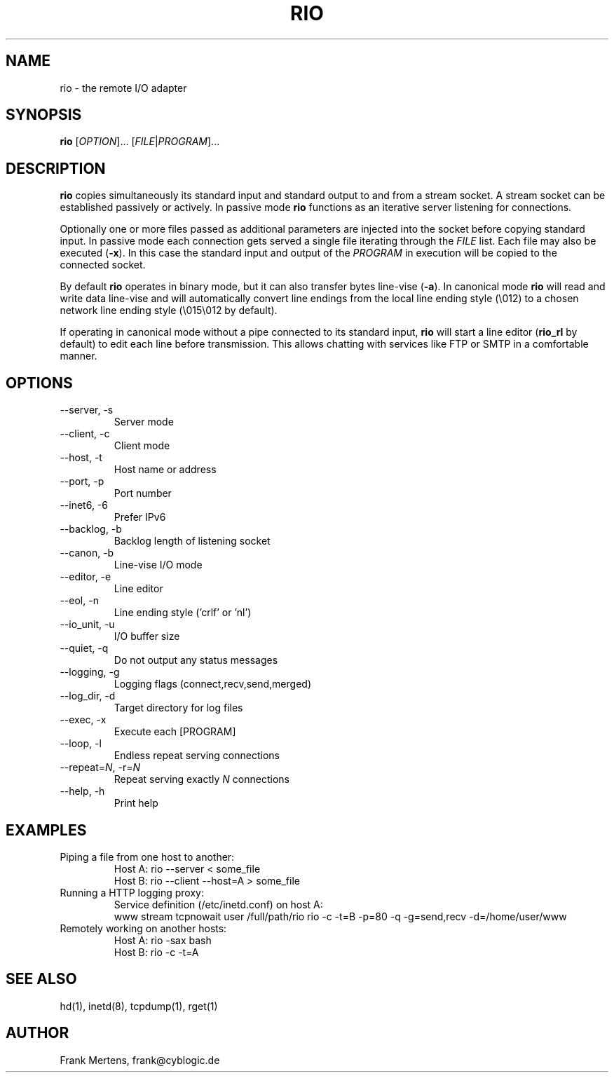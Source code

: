 .TH RIO "1" "06 Aug 2009" "version 0.9.5" "Misc Commands"
.SH NAME
rio \- the remote I/O adapter
.SH SYNOPSIS
.B rio
[\fIOPTION\fP]... [\fIFILE\fP|\fIPROGRAM\fP]...
.SH DESCRIPTION
." In case you forget again what roff is about: http://www.linuxjournal.com/article/1158.
." Useful commands:
." groff -Tascii -man rio.man > rio.1
." groff -Tps -man rio.man > rio.ps && ps2pdf rio.ps
.PP
\fBrio\fP copies simultaneously its standard input and standard output to and from a stream socket.
A stream socket can be established passively or actively. In passive mode \fBrio\fP functions as
an iterative server listening for connections.
.PP
Optionally one or more files passed as additional parameters are injected into the socket
before copying standard input. In passive mode each connection gets served a single file iterating
through the \fIFILE\fP list. Each file may also be executed (\fB-x\fP). In this case the standard input
and output of the \fIPROGRAM\fP in execution will be copied to the connected socket.
.PP
By default \fBrio\fP operates in binary mode, but it can also transfer bytes line-vise (\fB-a\fP).
In canonical mode \fBrio\fP will read and write data line-vise and will automatically
convert line endings from the local line ending style (\\012) to a chosen network line
ending style (\\015\\012 by default).
.PP
If operating in canonical mode without a pipe connected to its standard input, \fBrio\fP will
start a line editor (\fBrio_rl\fP by default) to edit each line before transmission. This
allows chatting with services like FTP or SMTP in a comfortable manner.
.SH OPTIONS
.TP
\-\-server, \-s
Server mode
.TP
\-\-client, \-c
Client mode
.TP
\-\-host, \-t
Host name or address
.TP
\-\-port, \-p
Port number
.TP
\-\-inet6, \-6
Prefer IPv6
.TP
\-\-backlog, \-b
Backlog length of listening socket
.TP
\-\-canon, \-b
Line-vise I/O mode
.TP
\-\-editor, \-e
Line editor
.TP
\-\-eol, \-n
Line ending style ('crlf' or 'nl')
.TP
\-\-io_unit, \-u
I/O buffer size
.TP
\-\-quiet, \-q
Do not output any status messages
.TP
\-\-logging, \-g
Logging flags (connect,recv,send,merged)
.TP
\-\-log_dir, \-d
Target directory for log files
.TP
\-\-exec, \-x
Execute each [PROGRAM]
.TP
\-\-loop, \-l
Endless repeat serving connections
.TP
\-\-repeat=\fIN\fP, \-r=\fIN\fP
Repeat serving exactly \fIN\fP connections
.TP
\-\-help, \-h
Print help
.SH EXAMPLES
.TP
Piping a file from one host to another:
.nf
Host A: rio --server < some_file
Host B: rio --client --host=A > some_file
.fi
.TP
Running a HTTP logging proxy:
Service definition (/etc/inetd.conf) on host A:
.nf
www stream tcpnowait user /full/path/rio rio -c -t=B -p=80 -q -g=send,recv -d=/home/user/www
.fi
.TP
Remotely working on another hosts:
.nf
Host A: rio -sax bash
Host B: rio -c -t=A
.fi
.SH "SEE ALSO"
hd(1), inetd(8), tcpdump(1), rget(1)
.SH AUTHOR
Frank Mertens, frank@cyblogic.de
